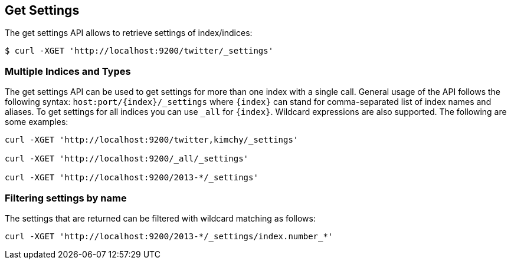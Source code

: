 [[indices-get-settings]]
== Get Settings

The get settings API allows to retrieve settings of index/indices:

[source,js]
--------------------------------------------------
$ curl -XGET 'http://localhost:9200/twitter/_settings'
--------------------------------------------------

[float]
=== Multiple Indices and Types

The get settings API can be used to get settings for more than one index
with a single call. General usage of the API follows the
following syntax: `host:port/{index}/_settings` where
`{index}` can stand for comma-separated list of index names and aliases. To
get settings for all indices you can use `_all` for `{index}`.
Wildcard expressions are also supported. The following are some examples:

[source,js]
--------------------------------------------------
curl -XGET 'http://localhost:9200/twitter,kimchy/_settings'

curl -XGET 'http://localhost:9200/_all/_settings'

curl -XGET 'http://localhost:9200/2013-*/_settings'
--------------------------------------------------

[float]
=== Filtering settings by name

The settings that are returned can be filtered with wildcard matching
as follows:

[source,js]
--------------------------------------------------
curl -XGET 'http://localhost:9200/2013-*/_settings/index.number_*'
--------------------------------------------------

